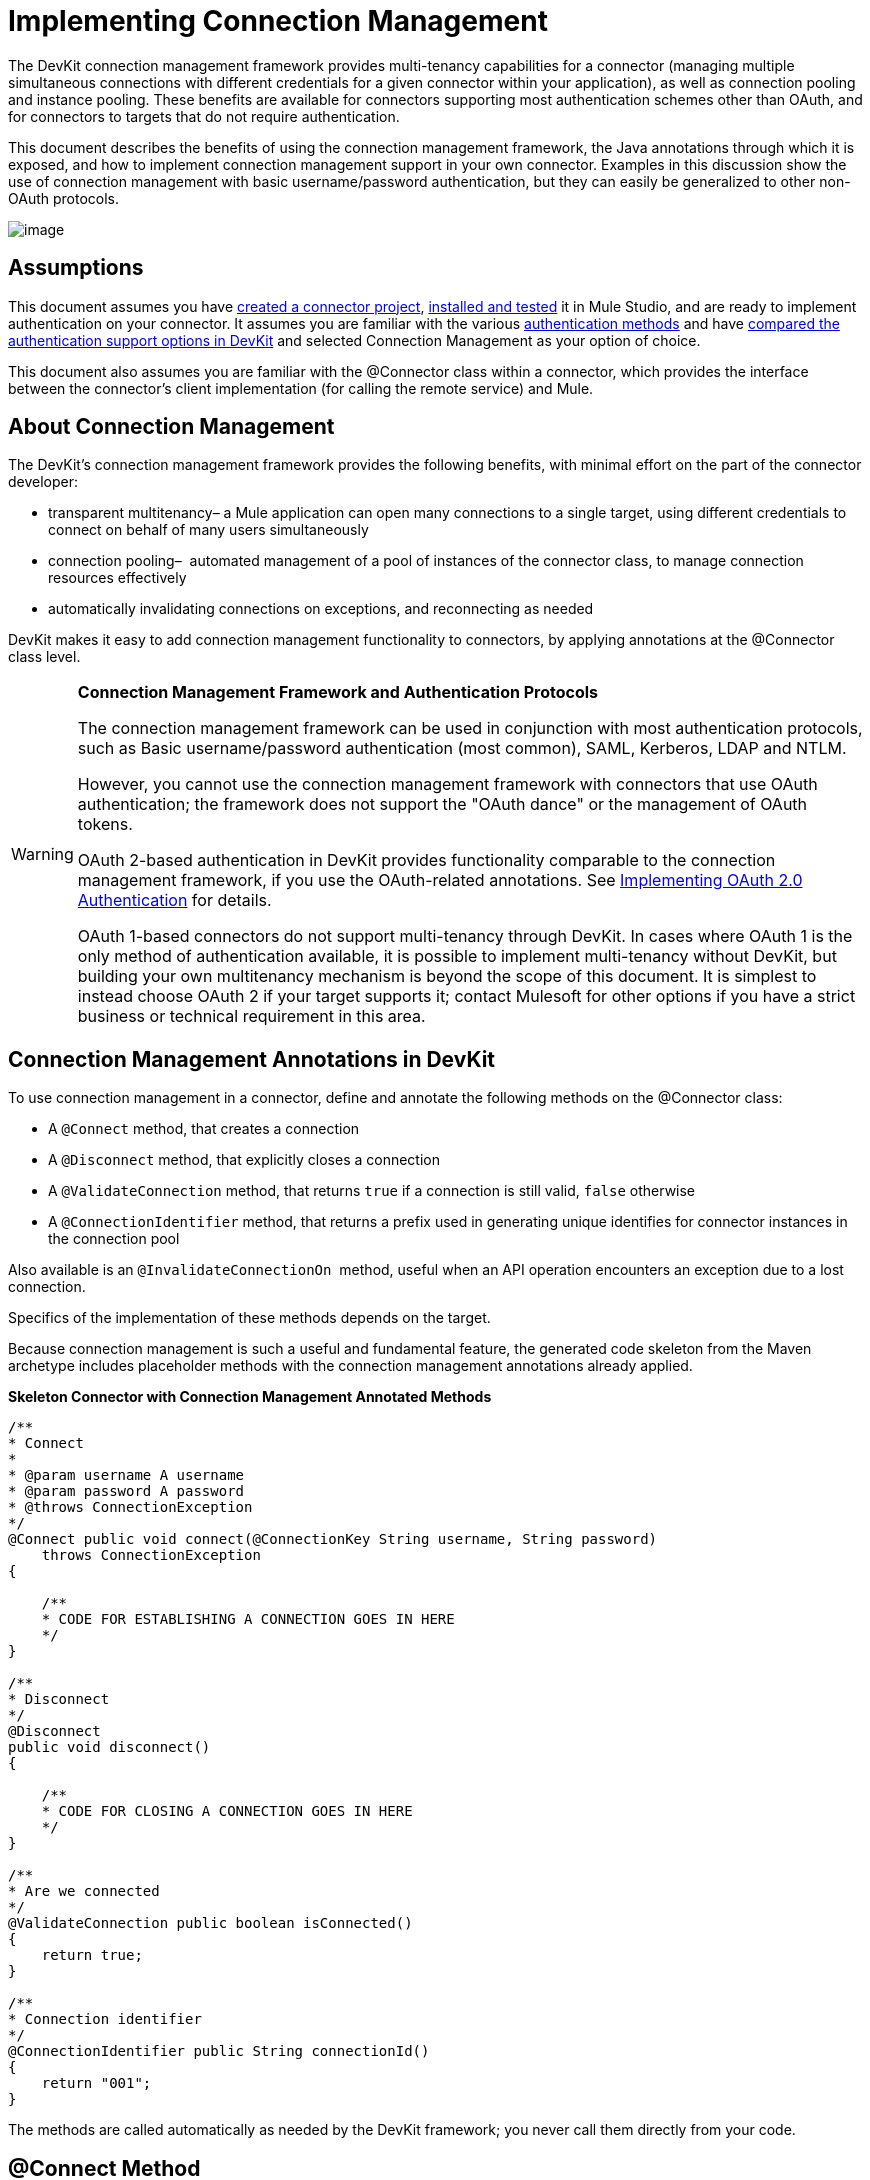 = Implementing Connection Management

The DevKit connection management framework provides multi-tenancy capabilities for a connector (managing multiple simultaneous connections with different credentials for a given connector within your application), as well as connection pooling and instance pooling. These benefits are available for connectors supporting most authentication schemes other than OAuth, and for connectors to targets that do not require authentication.

This document describes the benefits of using the connection management framework, the Java annotations through which it is exposed, and how to implement connection management support in your own connector. Examples in this discussion show the use of connection management with basic username/password authentication, but they can easily be generalized to other non-OAuth protocols.

image:/docs/plugins/servlet/confluence/placeholder/unknown-attachment?locale=en_GB&version=2[image,title="5-package.png"]

== Assumptions

This document assumes you have link:/docs/display/34X/Creating+a+Connector+Project[created a connector project], link:/docs/display/34X/Installing+and+Testing+Your+Connector[installed and tested] it in Mule Studio, and are ready to implement authentication on your connector. It assumes you are familiar with the various link:/docs/display/34X/Authentication+Methods[authentication methods] and have link:/docs/display/34X/Authentication+and+Connection+Management[compared the authentication support options in DevKit] and selected Connection Management as your option of choice.

This document also assumes you are familiar with the @Connector class within a connector, which provides the interface between the connector's client implementation (for calling the remote service) and Mule. 

== About Connection Management

The DevKit's connection management framework provides the following benefits, with minimal effort on the part of the connector developer:

* transparent multitenancy– a Mule application can open many connections to a single target, using different credentials to connect on behalf of many users simultaneously
* connection pooling–  automated management of a pool of instances of the connector class, to manage connection resources effectively
* automatically invalidating connections on exceptions, and reconnecting as needed

DevKit makes it easy to add connection management functionality to connectors, by applying annotations at the @Connector class level. 

[WARNING]
====
*Connection Management Framework and Authentication Protocols*

The connection management framework can be used in conjunction with most authentication protocols, such as Basic username/password authentication (most common), SAML, Kerberos, LDAP and NTLM.

However, you cannot use the connection management framework with connectors that use OAuth authentication; the framework does not support the "OAuth dance" or the management of OAuth tokens.

OAuth 2-based authentication in DevKit provides functionality comparable to the connection management framework, if you use the OAuth-related annotations. See link:/docs/display/34X/Implementing+OAuth+2.0+Authentication[Implementing OAuth 2.0 Authentication] for details.

OAuth 1-based connectors do not support multi-tenancy through DevKit. In cases where OAuth 1 is the only method of authentication available, it is possible to implement multi-tenancy without DevKit, but building your own multitenancy mechanism is beyond the scope of this document. It is simplest to instead choose OAuth 2 if your target supports it; contact Mulesoft for other options if you have a strict business or technical requirement in this area.
====

== Connection Management Annotations in DevKit

To use connection management in a connector, define and annotate the following methods on the @Connector class:

* A `@Connect` method, that creates a connection
* A `@Disconnect` method, that explicitly closes a connection
* A `@ValidateConnection` method, that returns `true` if a connection is still valid, `false` otherwise
* A `@ConnectionIdentifier` method, that returns a prefix used in generating unique identifies for connector instances in the connection pool

Also available is an `@InvalidateConnectionOn`  method, useful when an API operation encounters an exception due to a lost connection.

Specifics of the implementation of these methods depends on the target. 

Because connection management is such a useful and fundamental feature, the generated code skeleton from the Maven archetype includes placeholder methods with the connection management annotations already applied.

*Skeleton Connector with Connection Management Annotated Methods*

[source]
----
/**
* Connect
*
* @param username A username
* @param password A password
* @throws ConnectionException
*/
@Connect public void connect(@ConnectionKey String username, String password)
    throws ConnectionException
{
 
    /**
    * CODE FOR ESTABLISHING A CONNECTION GOES IN HERE
    */
}
 
/**
* Disconnect
*/
@Disconnect
public void disconnect()
{
 
    /**
    * CODE FOR CLOSING A CONNECTION GOES IN HERE
    */
}
 
/**
* Are we connected
*/
@ValidateConnection public boolean isConnected()
{
    return true;
}
 
/**
* Connection identifier
*/
@ConnectionIdentifier public String connectionId()
{
    return "001";
}
----

The methods are called automatically as needed by the DevKit framework; you never call them directly from your code.  

== @Connect Method

This method indicates which method inside an `@Connector` class is responsible for creating a connection to the target. The `@Connect` method is called automatically by Mule when the connector starts up, or if the connection to the API has been lost and must be reestablished. When this method finishes, if authentication is successful, the connector instance is ready to make requests to the API. 

A method annotated with `@Connect` must:

* be `public`
* throw `org.mule.api.ConnectionException` (and no other exceptions)
* have a `void` return type
* have exactly one method annotated `@Connect` (or compilation will fail), if automatic connection management is used

The specific code that implements the actual connection will depend on the API. Here is an example of how a @Connect method can be implemented for the Salesforce connector:

*Connect method for salesforce connector*

[source]
----
@Connect
public void connect(@ConnectionKey String username, String password)
throws ConnectionException
{
   ConnectorConfig config = new ConnectorConfig();
   config.setUsername(username);
   config.setPassword(password);
   try
   {
      connection = com.sforce.soap.partner.Connector.newConnection(config);
   }
   catch (com.sforce.ws.ConnectionException e)
   {
      throw new org.mule.api.ConnectionException(ConnectionExceptionCode.UNKNOWN, null, e.getMessage(), e);
   }
}
----

The parameters required by this method are the credentials needed for authentication, in this case username and password. Since this method is annotated with `@Connect` , DevKit makes these parameters available both in the configuration element for this Connector (as occurs with `@Configurable` fields), as well as in the message processor whenever an instance of it is dragged into a flow. Specified credentials override those that are set in the configuration element.

== @ConnectionKey and Connection Pooling

Note that the username parameter is annotated with `@ConnectionKey`. If pools are enabled (see Pooling Modules below), Mule keeps a pool of simultaneous connections which are used as needed to make calls. The `@ConnectionKey` annotation marks that this field is used as the key for this particular connection within the connection pool, so once a connection for this username has been created and added to the pool, it will be reused rather than recreated for each request.  

[NOTE]
====
*Choosing a Connection Key* +

For username/password authentication, the username is the obvious choice for `@ConnectionKey`; for other protocols, identify the value that is most obviously associated with different users and access privileges that connect to your service and choose that as your @ConnectionKey. 
====

The above `@Connect `method first creates a `ConnectorConfig` (a Salesforce type that holds connection configuration information) object, then loads the username and password values into the object. This object is used as the argument to the static `newConnection()` call, which returns a `PartnerConnection` if successful. If the authentication fails (because of invalid login information or for some other reason) the code catches the Salesforce typed exception and throws a new exception containing the same information but labeled as the correct Mule exception type.

[NOTE]
Use the fully qualified name for the Salesforce Connector class (on which you call n`ewConnection(config)`) rather than importing the class, because the DevKit also imports a class called Connector, which causes an import conflict.

[WARNING]
For clients where no authentication is used, you must still supply a @ConnectionKey field. An invented username is one possibility; see link:/docs/display/34X/Connector+to+SOAP+Service+via+CXF+Client+Example[Connector to SOAP Service via CXF Client Example] for such an implementation.

== @Disconnect Method

This annotation indicates the method inside a `@Connector` class that is responsible for disposing of a connection. It is called when the connector is shut down or the connection is explicitly terminated. 

A method annotated with `@Disconnect` must:

* be `public`
* take no input parameters
* have a `void` return type

If connection management is used, the @Connector class must have exactly one annotated `@Disconnect` method (or compilation will fail). 

[source]
----
@Disconnect
public void disconnect()
{
   if (connection != null)
   {
       try
         {
         connection.logout();
         }
      catch (com.sforce.ws.ConnectionException e)
         {
         e.printStackTrace();
         }
      finally
         {
         connection = null;
         }
   }
}
----

If the connector currently has a connection open, this code calls `connection.logout()` , a Salesforce client method that explicitly de-authenticates and closes the connection. The "finally" block ensures that, if the logout fails for any reason, the connection is still set to null, so the connector does not again try to reference that connector instance.

== @ValidateConnection Method

This method is called by Mule to check whether the connection is actually open or not.

A method annotated with `@ValidateConnection` must:

* be `public`
* decline to receive parameters
* return `boolean` or `java.lang.Boolean`

Only one method on a @Connector class can be annotated with `@ValidateConnection.`

[source]
----
@ValidateConnection    
public boolean isConnected() 
{     
return connection != null;    
}
----

For this example, this code simply checks whether the connection parameter is null to check whether the connection is active. For other connectors, depending upon the protocol, a different implementation may be required.

== @ConnectionIdentifier Method

This annotation identifies a method inside a `@Connector` that returns a unique identifier for the connection, used for logging and debugging.

A method annotated with `@ConnectionIdentifier` must:

* be `public`
* not be `static`
* not take arguments
* return `java.lang.String`

A @Connector class that uses connection management must have exactly one method annotated `@ConnectionIdentifier` (or compilation will fail).

This code returns the connection SessionId as an identifier (if available). The SessionHeader is a Salesforce object containing header information about the current connection to the API, including the session ID.

[source]
----
@ConnectionIdentifier
   public String connectionId() {
    if (connection != null){
     return connection.getSessionHeader().getSessionId();
    } else {
     return null;
    }
   } 
----

== @InvalidateConnectionOn Annotation

This annotation is used for exception handling related to connections. Attach this annotation to any method with a `@Processor` or `@Source` annotation. If the Processor/Source throws an exception of this class, `@InvalidateConnectionOn` automatically invalidates the connection. `@InvalidateConnectionOn` receives a single argument: the class of the exception to be caught. See link:/docs/display/34X/Configuring+Reconnection+Strategies[Configuring Reconnection Strategies] for more details. 

== Connection Pooling

You can allow users of your connector to use a pool of simultaneous connections instead of sharing a single instance to process messages.

Connectors that implement pools are each assigned a pool component, which contains multiple instances of the connector to handle simultaneous requests. A flow's pooling profile configures its component pool.

If you set the `poolable` annotation parameter to true, the generated schema will include additional configuration elements.

=== Example

*Connector*
[source]
----
@Connector(name = "myconnector", poolable = true)
public class MyConnector
{
----

In the corresponding XML, the `pooling-config` element is nested inside the `config` element. Notice that there is no need to provide any custom Java code to handle the pool, all that is needed is to provide a few parameters:

*XML*
[source]
----
<mymodule:config>
    <mymodule:pooling-profile maxActive="10" maxIdle="5"
        initialisationPolicy="INITIALISE_ALL"
        exhaustedAction="WHEN_EXHAUSTED_FAIL" maxWait="60"/>
</mymodule:config>
----

The table that follows offers a breakdown of `pooling-profile` parameters.

[width="100%",cols="50%,50%",options="header",]
|===
a|
*Attribute Name*

 a|
*Description*

|maxActive |**Required.** Controls the maximum number of Mule components that can be borrowed from a session at once. When set to a negative value, there is no limit to the number of components that may be active at once. When `maxActive` is exceeded, the pool is said to be exhausted.
|maxIdle |**Required.** Controls the maximum number of Mule components that can sit idle in the pool at once. When set to a negative value, there is no limit to the number of Mule components that may be idle at once.
|initialisationPolicy |**Optional.** Determines how components in a pool should be initialized. Its possible values are: +
`INITIALISE_NONE` (will not load any components into the pool on startup), `INITIALISE_ONE` (will load one initial component into the pool on startup), or `INITIALISE_ALL` (will load all components in the pool on startup).  +
Default value is `INITIALISE_ONE`
|exhaustedAction a|
**Optional.** Specifies the behavior of the Mule component pool when the pool is exhausted. Its possible values are:

`WHEN_EXHAUSTED_FAIL` (throw a NoSuchElementException)  +
`WHEN_EXHAUSTED_WAIT `(block by invoking `Object.wait(long)` until a new or idle object is available)

`WHEN_EXHAUSTED_GROW` (create a new Mule instance and return it, essentially making maxActive meaningless).

If a positive `maxWait `value is supplied, it will block for at most that many milliseconds, after which a `NoSuchElementException` will be thrown. If `maxThreadWait `is a negative value, it will block indefinitely.

Default value is `WHEN_EXHAUSTED_GROW`.

|maxWait |**Required.** Specifies the number of milliseconds to wait for a pooled component to become available when the pool is exhausted and the `exhaustedAction` is set to `WHEN_EXHAUSTED_WAIT`.
|===

== See Also

* See the link:/docs/display/34X/Connector+to+SOAP+Service+via+CXF+Client+Example[Connector to SOAP Service via CXF Client Example] example to see the connection management annotations in a fully working example.
* Take a look at https://github.com/mulesoft/salesforce-connector/blob/master/src/main/java/org/mule/modules/salesforce/SalesforceConnector.java[Salesforce.com connector source code] and see how the connection management is implemented.
* Return to the link:/docs/display/34X/DevKit+Shortcut+to+Success[DevKit Shortcut to Success].
